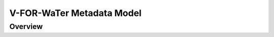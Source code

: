 ==========================
V-FOR-WaTer Metadata Model
==========================

Overview
========

.. todo::

    Define the sections here